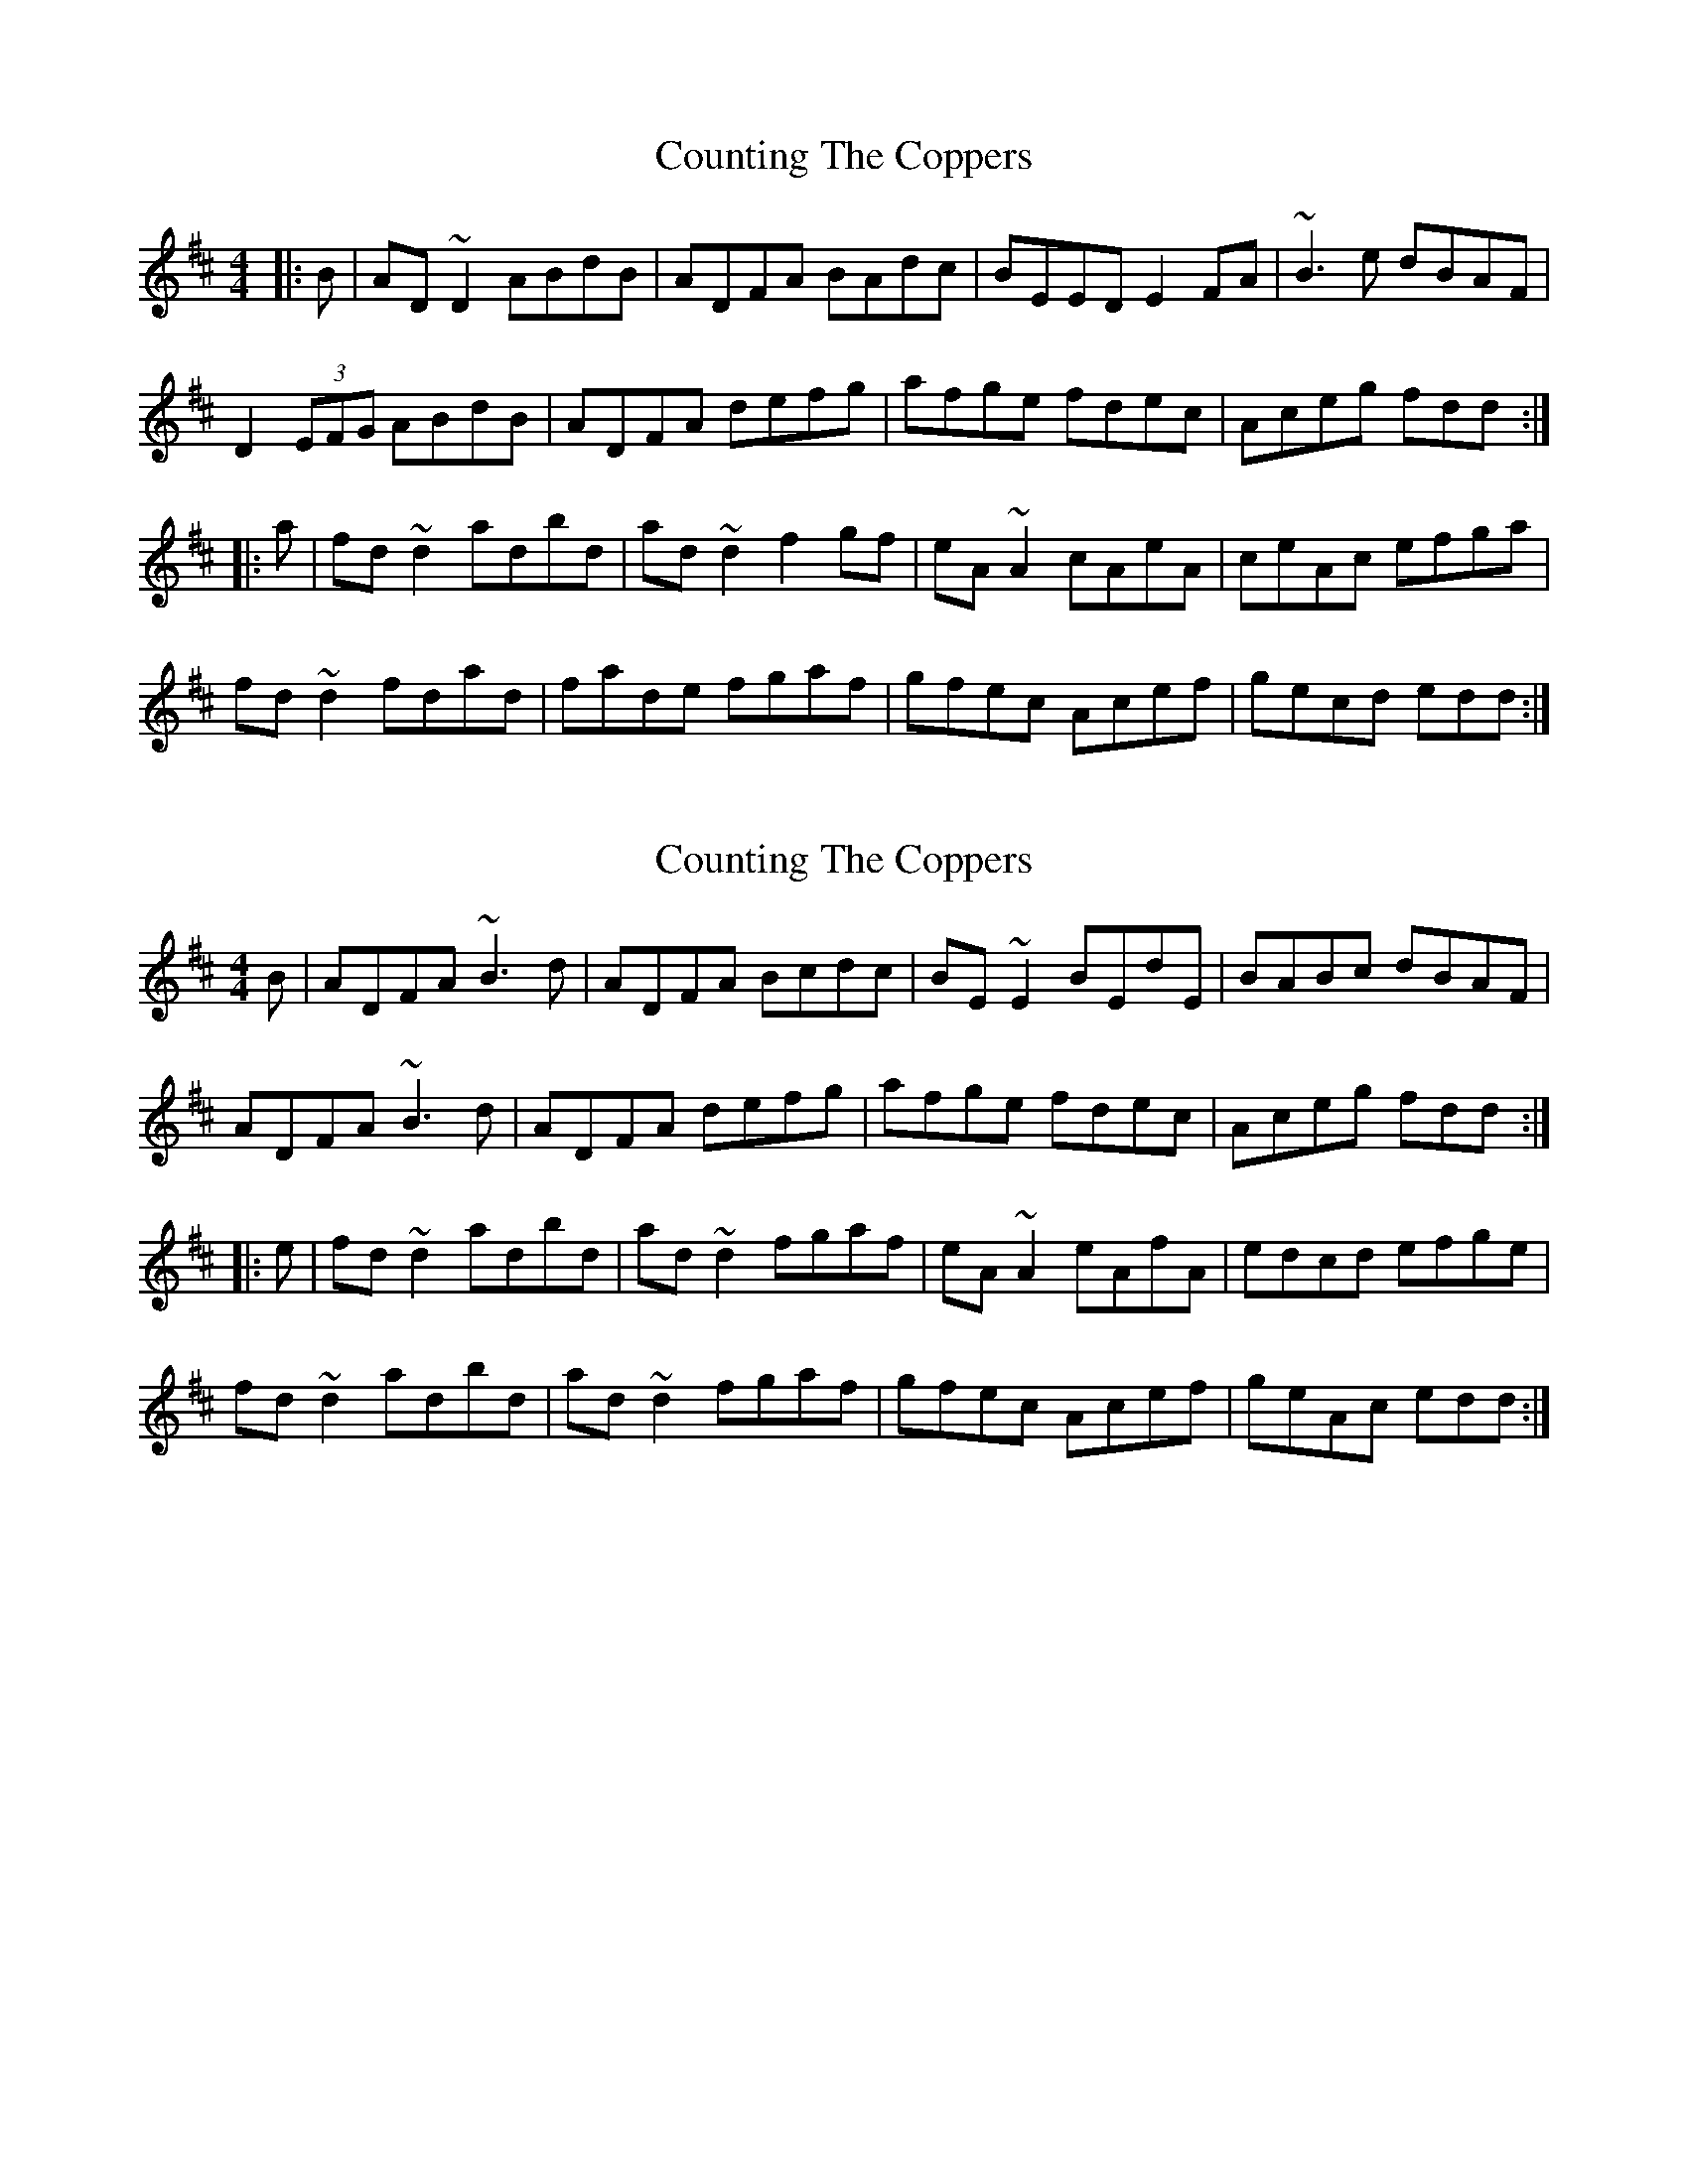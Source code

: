 X: 1
T: Counting The Coppers
Z: Dr. Dow
S: https://thesession.org/tunes/6872#setting6872
R: reel
M: 4/4
L: 1/8
K: Dmaj
|:B|AD~D2 ABdB|ADFA BAdc|BEED E2FA|~B3e dBAF|
D2 (3EFG ABdB|ADFA defg|afge fdec|Aceg fdd:|
|:a|fd~d2 adbd|ad~d2 f2gf|eA~A2 cAeA|ceAc efga|
fd~d2 fdad|fade fgaf|gfec Acef|gecd edd:|
X: 2
T: Counting The Coppers
Z: Dr. Dow
S: https://thesession.org/tunes/6872#setting18448
R: reel
M: 4/4
L: 1/8
K: Dmaj
B|ADFA ~B3d|ADFA Bcdc|BE~E2 BEdE|BABc dBAF|
ADFA ~B3d|ADFA defg|afge fdec|Aceg fdd:|
|:e|fd~d2 adbd|ad~d2 fgaf|eA~A2 eAfA|edcd efge|
fd~d2 adbd|ad~d2 fgaf|gfec Acef|geAc edd:|
X: 3
T: Counting The Coppers
Z: Dr. Dow
S: https://thesession.org/tunes/6872#setting23254
R: reel
M: 4/4
L: 1/8
K: Dmaj
B|~A3d B2dB|AD (3FED FAdc|BEED ~E3A|(3Bcd ef dBAF|
D2 (3FED FAdB|ADFA defg|afge fdec|Aceg fdd:|
|:e|fd~d2 adbd|ad~d2 f2gf|eA~A2 eAfA|ecAc efga|
fd~d2 adbd|ad~d2 fgaf|gfec Acef|gecd edd:|

